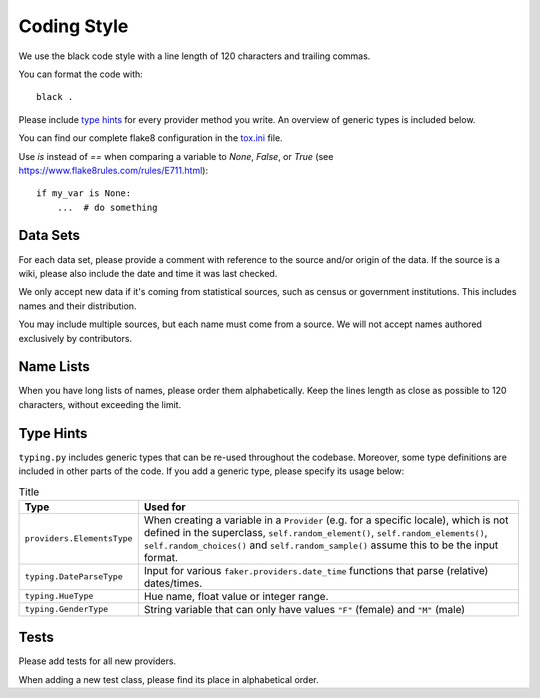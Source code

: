 Coding Style
============

We use the black code style with a line length of 120 characters and trailing commas.

You can format the code with::

    black .

Please include `type hints`_ for every provider method you write. An overview of generic types is included below.

You can find our complete flake8 configuration in the tox.ini_ file.

Use `is` instead of `==` when comparing a variable to `None`, `False`, or `True` (see https://www.flake8rules.com/rules/E711.html)::


    if my_var is None:
        ...  # do something


Data Sets
---------

For each data set, please provide a comment with reference to the source
and/or origin of the data. If the source is a wiki, please also include the date and time it was last checked.

We only accept new data if it's coming from statistical sources, such as census or government institutions.
This includes names and their distribution.

You may include multiple sources, but each name must come from a source. We will not accept names authored
exclusively by contributors.


Name Lists
----------

When you have long lists of names, please order them alphabetically. Keep the lines length as close as
possible to 120 characters, without exceeding the limit.

Type Hints
----------
``typing.py`` includes generic types that can be re-used throughout the codebase. Moreover, some type definitions are
included in other parts of the code. If you add a generic type, please specify its usage below:


.. list-table:: Title
   :widths: 15 60
   :header-rows: 1

   * - Type
     - Used for
   * - ``providers.ElementsType``
     - When creating a variable in a ``Provider`` (e.g. for a specific locale), which is not defined in the superclass, ``self.random_element()``, ``self.random_elements()``, ``self.random_choices()`` and ``self.random_sample()`` assume this to be the input format.
   * - ``typing.DateParseType``
     - Input for various ``faker.providers.date_time`` functions that parse (relative) dates/times.
   * - ``typing.HueType``
     - Hue name, float value or integer range.
   * - ``typing.GenderType``
     - String variable that can only have values ``"F"`` (female) and ``"M"`` (male)

Tests
-----

Please add tests for all new providers.

When adding a new test class, please find its place in alphabetical order.

.. _`tox.ini`: https://github.com/joke2k/faker/blob/master/tox.ini
.. _`pep 8`: https://python.org/dev/peps/pep-0008
.. _`pep 263`: https://python.org/dev/peps/pep-0263
.. _`type hints`: https://docs.python.org/3/library/typing.html
